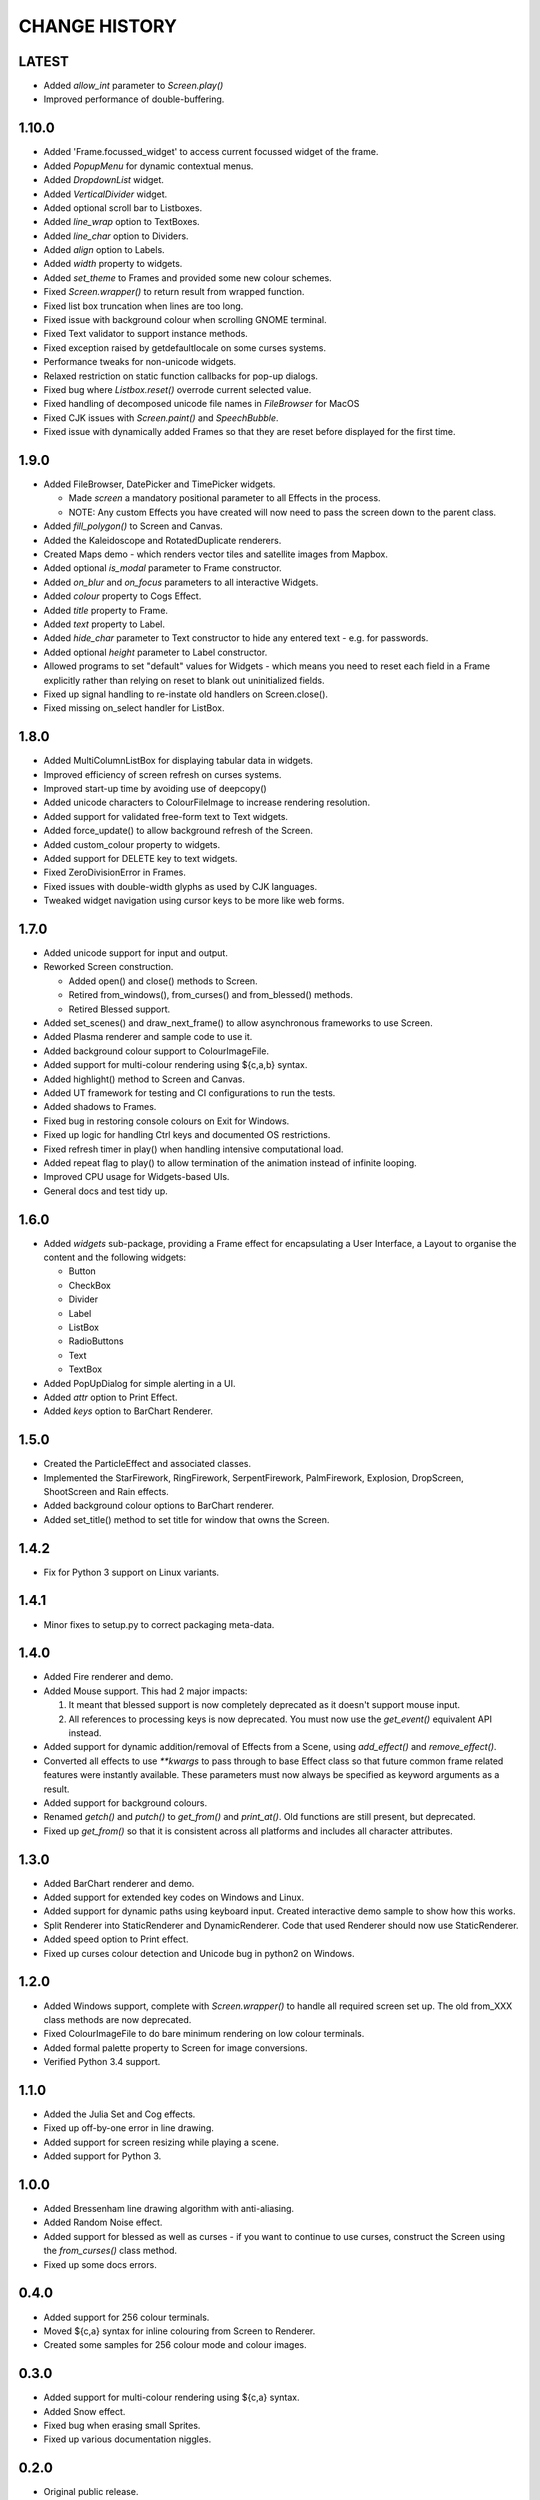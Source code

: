 CHANGE HISTORY
==============

LATEST
------
- Added `allow_int` parameter to `Screen.play()`
- Improved performance of double-buffering.

1.10.0
------
- Added 'Frame.focussed_widget' to access current focussed widget of the frame.
- Added `PopupMenu` for dynamic contextual menus.
- Added `DropdownList` widget.
- Added `VerticalDivider` widget.
- Added optional scroll bar to Listboxes.
- Added `line_wrap` option to TextBoxes.
- Added `line_char` option to Dividers.
- Added `align` option to Labels.
- Added `width` property to widgets.
- Added `set_theme` to Frames and provided some new colour schemes.
- Fixed `Screen.wrapper()` to return result from wrapped function.
- Fixed list box truncation when lines are too long.
- Fixed issue with background colour when scrolling GNOME terminal.
- Fixed Text validator to support instance methods.
- Fixed exception raised by getdefaultlocale on some curses systems.
- Performance tweaks for non-unicode widgets.
- Relaxed restriction on static function callbacks for pop-up dialogs.
- Fixed bug where `Listbox.reset()` overrode current selected value.
- Fixed handling of decomposed unicode file names in `FileBrowser` for MacOS
- Fixed CJK issues with `Screen.paint()` and `SpeechBubble`.
- Fixed issue with dynamically added Frames so that they are reset before displayed for the first time.

1.9.0
-----
- Added FileBrowser, DatePicker and TimePicker widgets.

  - Made `screen` a mandatory positional parameter to all Effects in the process.
  - NOTE: Any custom Effects you have created will now need to pass the screen down to the parent
    class.

- Added `fill_polygon()` to Screen and Canvas.
- Added the Kaleidoscope and RotatedDuplicate renderers.
- Created Maps demo - which renders vector tiles and satellite images from Mapbox.
- Added optional `is_modal` parameter to Frame constructor.
- Added `on_blur` and `on_focus` parameters to all interactive Widgets.
- Added `colour` property to Cogs Effect.
- Added `title` property to Frame.
- Added `text` property to Label.
- Added `hide_char` parameter to Text constructor to hide any entered text - e.g. for passwords.
- Added optional `height` parameter to Label constructor.
- Allowed programs to set "default" values for Widgets - which means you need to reset each field
  in a Frame explicitly rather than relying on reset to blank out uninitialized fields.
- Fixed up signal handling to re-instate old handlers on Screen.close().
- Fixed missing on_select handler for ListBox.

1.8.0
-----
- Added MultiColumnListBox for displaying tabular data in widgets.
- Improved efficiency of screen refresh on curses systems.
- Improved start-up time by avoiding use of deepcopy()
- Added unicode characters to ColourFileImage to increase rendering resolution.
- Added support for validated free-form text to Text widgets.
- Added force_update() to allow background refresh of the Screen.
- Added custom_colour property to widgets.
- Added support for DELETE key to text widgets.
- Fixed ZeroDivisionError in Frames.
- Fixed issues with double-width glyphs as used by CJK languages.
- Tweaked widget navigation using cursor keys to be more like web forms.

1.7.0
-----
- Added unicode support for input and output.
- Reworked Screen construction.

  - Added open() and close() methods to Screen.
  - Retired from_windows(), from_curses() and from_blessed() methods.
  - Retired Blessed support.

- Added set_scenes() and draw_next_frame() to allow asynchronous frameworks to
  use Screen.
- Added Plasma renderer and sample code to use it.
- Added background colour support to ColourImageFile.
- Added support for multi-colour rendering using ${c,a,b} syntax.
- Added highlight() method to Screen and Canvas.
- Added UT framework for testing and CI configurations to run the tests.
- Added shadows to Frames.
- Fixed bug in restoring console colours on Exit for Windows.
- Fixed up logic for handling Ctrl keys and documented OS restrictions.
- Fixed refresh timer in play() when handling intensive computational load.
- Added repeat flag to play() to allow termination of the animation instead of
  infinite looping.
- Improved CPU usage for Widgets-based UIs.
- General docs and test tidy up.

1.6.0
-----
- Added `widgets` sub-package, providing a Frame effect for encapsulating a User
  Interface, a Layout to organise the content and the following widgets:

  - Button
  - CheckBox
  - Divider
  - Label
  - ListBox
  - RadioButtons
  - Text
  - TextBox

- Added PopUpDialog for simple alerting in a UI.
- Added `attr` option to Print Effect.
- Added `keys` option to BarChart Renderer.

1.5.0
-----
- Created the ParticleEffect and associated classes.
- Implemented the StarFirework, RingFirework, SerpentFirework, PalmFirework,
  Explosion, DropScreen, ShootScreen and Rain effects.
- Added background colour options to BarChart renderer.
- Added set_title() method to set title for window that owns the Screen.

1.4.2
-----
- Fix for Python 3 support on Linux variants.

1.4.1
-----
- Minor fixes to setup.py to correct packaging meta-data.

1.4.0
-----
- Added Fire renderer and demo.
- Added Mouse support.  This had 2 major impacts:

  1. It meant that blessed support is now completely deprecated as it doesn't
     support mouse input.
  2. All references to processing keys is now deprecated.  You must now use the
     `get_event()` equivalent API instead.

- Added support for dynamic addition/removal of Effects from a Scene, using
  `add_effect()` and `remove_effect()`.
- Converted all effects to use `**kwargs` to pass through to base Effect class
  so that future common frame related features were instantly available.  These
  parameters must now always be specified as keyword arguments as a result.
- Added support for background colours.
- Renamed `getch()` and `putch()` to `get_from()` and `print_at()`.  Old
  functions are still present, but deprecated.
- Fixed up `get_from()` so that it is consistent across all platforms and
  includes all character attributes.

1.3.0
-----
- Added BarChart renderer and demo.
- Added support for extended key codes on Windows and Linux.
- Added support for dynamic paths using keyboard input.  Created interactive
  demo sample to show how this works.
- Split Renderer into StaticRenderer and DynamicRenderer.  Code that used
  Renderer should now use StaticRenderer.
- Added speed option to Print effect.
- Fixed up curses colour detection and Unicode bug in python2 on Windows.

1.2.0
-----
- Added Windows support, complete with `Screen.wrapper()` to handle all
  required screen set up.  The old from_XXX class methods are now deprecated.
- Fixed ColourImageFile to do bare minimum rendering on low colour terminals.
- Added formal palette property to Screen for image conversions.
- Verified Python 3.4 support.

1.1.0
-----
- Added the Julia Set and Cog effects.
- Fixed up off-by-one error in line drawing.
- Added support for screen resizing while playing a scene.
- Added support for Python 3.

1.0.0
-----
- Added Bressenham line drawing algorithm with anti-aliasing.
- Added Random Noise effect.
- Added support for blessed as well as curses - if you want to continue to
  use curses, construct the Screen using the `from_curses()` class method.
- Fixed up some docs errors.

0.4.0
-----
- Added support for 256 colour terminals.
- Moved ${c,a} syntax for inline colouring from Screen to Renderer.
- Created some samples for 256 colour mode and colour images.

0.3.0
-----
- Added support for multi-colour rendering using ${c,a} syntax.
- Added Snow effect.
- Fixed bug when erasing small Sprites.
- Fixed up various documentation niggles.

0.2.0
-----
- Original public release.
